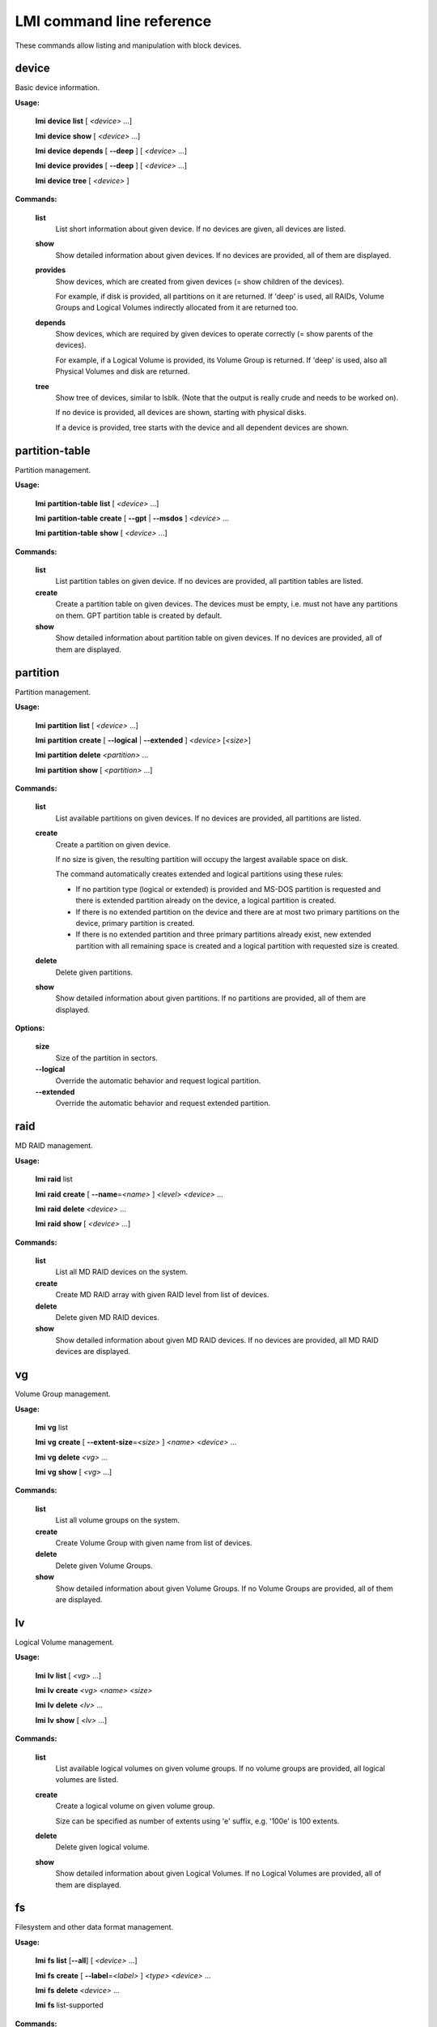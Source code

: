 LMI command line reference
==========================

These commands allow listing and manipulation with block devices.

device
------

Basic device information.


**Usage:**

    **lmi** **device** **list** [ \ *<device>*\  ...]

    **lmi** **device** **show** [ \ *<device>*\  ...]

    **lmi** **device** **depends** [ \ **--deep**\  ] [ \ *<device>*\  ...]

    **lmi** **device** **provides** [ \ **--deep**\  ] [ \ *<device>*\  ...]

    **lmi** **device** **tree** [ \ *<device>*\  ]



**Commands:**


    **list**
        List short information about given device. If no devices
        are given, all devices are listed.


    **show**
        Show detailed information about given devices. If no devices
        are provided, all of them are displayed.


    **provides**
        Show devices, which are created from given devices
        (= show children of the devices).

        For example, if disk is provided, all partitions on it are
        returned. If 'deep' is used, all RAIDs, Volume Groups and
        Logical Volumes indirectly allocated from it are returned too.


    **depends**
        Show devices, which are required by given devices to operate
        correctly (= show parents of the devices).

        For example, if a Logical Volume is provided, its Volume Group
        is returned. If 'deep' is used, also all Physical Volumes and
        disk are returned.


    **tree**
        Show tree of devices, similar to lsblk.
        (Note that the output is really crude and needs to be worked
        on).

        If no device is provided, all devices are shown, starting
        with physical disks.

        If a device is provided, tree starts with the device
        and all dependent devices are shown.

partition-table
---------------

Partition management.


**Usage:**

    **lmi** **partition-table** **list** [ \ *<device>*\  ...]

    **lmi** **partition-table** **create** [ \ **--gpt**\  | \ **--msdos**\  ] \ *<device>*\  ...

    **lmi** **partition-table** **show**  [ \ *<device>*\  ...]



**Commands:**


    **list**
        List partition tables on given device.
        If no devices are provided, all partition tables are listed.


    **create**
        Create a partition table on given devices. The devices must be
        empty, i.e. must not have any partitions on them. GPT partition
        table is created by default.


    **show**
        Show detailed information about partition table on given
        devices. If no devices are provided, all of them are displayed.

partition
---------

Partition management.


**Usage:**

    **lmi** **partition** **list** [ \ *<device>*\  ...]

    **lmi** **partition** **create** [ \ **--logical**\  | \ **--extended**\  ] \ *<device>*\  [\ *<size>*\ ]

    **lmi** **partition** **delete** \ *<partition>*\  ...

    **lmi** **partition** **show** [ \ *<partition>*\  ...]



**Commands:**


    **list**
        List available partitions on given devices.
        If no devices are provided, all partitions are listed.


    **create**
        Create a partition on given device.

        If no size is given, the resulting partition will occupy the
        largest available space on disk.

        The command automatically creates extended and logical
        partitions using these rules:

        * If no partition type (logical or extended) is provided and
          MS-DOS partition is requested and there is extended partition
          already on the device, a logical partition is created.

        * If there is no extended partition on the device and there are
          at most two primary partitions on the device, primary
          partition is created.

        * If there is no extended partition and three primary partitions
          already exist, new extended partition with all remaining space
          is created and a logical partition with requested size is
          created.


    **delete**
        Delete given partitions.


    **show**
        Show detailed information about given partitions. If no
        partitions are provided, all of them are displayed.

**Options:**


    **size**
        Size of the partition in sectors.

    **--logical**
        Override the automatic behavior and request logical partition.

    **--extended**
        Override the automatic behavior and request extended partition.

raid
----

MD RAID management.


**Usage:**

    **lmi** **raid** list

    **lmi** **raid** **create** [ \ **--name**\ =\ *<name>*\  ] \ *<level>*\  \ *<device>*\  ...

    **lmi** **raid** **delete** \ *<device>*\  ...

    **lmi** **raid** **show** [ \ *<device>*\  ...]



**Commands:**


    **list**
        List all MD RAID devices on the system.


    **create**
        Create MD RAID array with given RAID level from list of devices.


    **delete**
        Delete given MD RAID devices.


    **show**
        Show detailed information about given MD RAID devices. If no
        devices are provided, all MD RAID devices are displayed.

vg
--

Volume Group management.


**Usage:**

    **lmi** **vg** list

    **lmi** **vg** **create** [ \ **--extent-size**\ =\ *<size>*\  ] \ *<name>*\  \ *<device>*\  ...

    **lmi** **vg** **delete** \ *<vg>*\  ...

    **lmi** **vg** **show** [ \ *<vg>*\  ...]



**Commands:**


    **list**
        List all volume groups on the system.


    **create**
        Create Volume Group with given name from list of devices.


    **delete**
        Delete given Volume Groups.


    **show**
        Show detailed information about given Volume Groups. If no
        Volume Groups are provided, all of them are displayed.

lv
--

Logical Volume management.


**Usage:**

    **lmi** **lv** **list** [ \ *<vg>*\  ...]

    **lmi** **lv** **create** \ *<vg>*\  \ *<name>*\  \ *<size>*\ 

    **lmi** **lv** **delete** \ *<lv>*\  ...

    **lmi** **lv** **show** [ \ *<lv>*\  ...]



**Commands:**


    **list**
        List available logical volumes on given volume groups.
        If no volume groups are provided, all logical volumes are
        listed.


    **create**
        Create a logical volume on given volume group.

        Size can be specified as number of extents using 'e' suffix,
        e.g. '100e' is 100 extents.


    **delete**
        Delete given logical volume.


    **show**
        Show detailed information about given Logical Volumes. If no
        Logical Volumes are provided, all of them are displayed.

fs
--

Filesystem and other data format management.


**Usage:**

    **lmi** **fs** **list** [\ **--all**\ ] [ \ *<device>*\  ...]

    **lmi** **fs** **create** [ \ **--label**\ =\ *<label>*\  ] \ *<type>*\   \ *<device>*\  ...

    **lmi** **fs** **delete** \ *<device>*\  ...

    **lmi** **fs** list-supported



**Commands:**


    **list**
        List filesystems and and other data formats (RAID metadata, ...)
        on given devices.
        If no devices are provided, all filesystems are listed.
        If --all option is set, all filesystem, including system ones
        like tmpfs, cgroups, procfs, sysfs etc are listed.


    **create**
        Format device(s) with given filesystem.
        If more devices are given, the filesystem will span
        over these devices (currently supported only by btrfs).

        For list of available filesystem types, see output of
        lmi fs list-supported.


    **delete**
        Delete given filesystem or data format (like partition table,
        RAID metadata, LUKS, physical volume metadata etc)
        on given devices.


    **list-supported**
        
        List supported filesystems, which can be used as
        lmi fs create <type> option.

